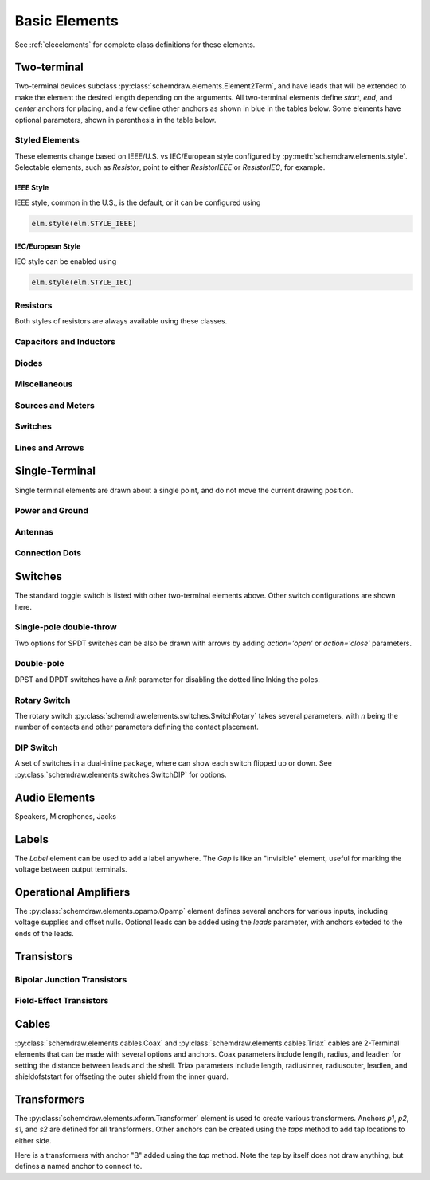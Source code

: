 .. _electrical:

Basic Elements
==============

See :ref:`elecelements` for complete class definitions for these elements.

.. jupyter-execute::
    :hide-code:

    %config InlineBackend.figure_format = 'svg'
    from functools import partial
    import schemdraw
    from schemdraw import elements as elm
    from schemdraw.elements import *
    
    def drawElements(elmlist, cols=3, dx=8, dy=2, lblofst=None, lblloc='rgt'):
        d = schemdraw.Drawing(fontsize=12)
        for i, e in enumerate(elmlist):
            y = i//cols*-dy
            x = (i%cols) * dx

            if isinstance(e, str):
                name = e
                e = getattr(elm, e)
            else:
                name = type(e()).__name__
            if hasattr(e, 'keywords'):  # partials have keywords attribute
                args = ', '.join(['{}={}'.format(k, v) for k, v in e.keywords.items()])
                name = '{}({})'.format(name, args)
            eplaced = d.add(e().right().at([x, y])
                            .label(name, loc=lblloc, halign='left', valign='center', ofst=lblofst))
            anchors = eplaced.absanchors.copy()
            anchors.pop('start', None)
            anchors.pop('end', None)
            anchors.pop('center', None)
            anchors.pop('xy', None)

            if len(anchors) > 0:
                for aname, apos in anchors.items():
                    eplaced.add_label(aname, loc=aname, color='blue', fontsize=10)
        return d


Two-terminal
------------

Two-terminal devices subclass :py:class:`schemdraw.elements.Element2Term`, and have leads that will be extended to make the element the desired length depending on the arguments.
All two-terminal elements define `start`, `end`, and `center` anchors for placing, and a few define other anchors as shown in blue in the tables below.
Some elements have optional parameters, shown in parenthesis in the table below.


Styled Elements
^^^^^^^^^^^^^^^

These elements change based on IEEE/U.S. vs IEC/European style configured by :py:meth:`schemdraw.elements.style`.
Selectable elements, such as `Resistor`, point to either `ResistorIEEE` or `ResistorIEC`, for example.

IEEE Style
**********

IEEE style, common in the U.S., is the default, or it can be configured using

.. code-block:: python

    elm.style(elm.STYLE_IEEE)


.. jupyter-execute::
    :hide-code:

    elm.style(elm.STYLE_IEEE)
    elmlist = ['Resistor', 'ResistorVar', 'ResistorVar', 'Potentiometer', 'Photoresistor', 'Fuse']
    drawElements(elmlist, cols=2)


IEC/European Style
******************

IEC style can be enabled using

.. code-block:: python

    elm.style(elm.STYLE_IEC)

.. jupyter-execute::
    :hide-code:

    elm.style(elm.STYLE_IEC)
    elmlist = ['Resistor', 'ResistorVar', 'ResistorVar', 'Potentiometer', 'Photoresistor', 'Fuse']
    drawElements(elmlist, cols=2)


Resistors
^^^^^^^^^

Both styles of resistors are always available using these classes.

.. jupyter-execute::
    :hide-code:

    elmlist = [ResistorIEEE, ResistorIEC, ResistorVarIEEE, ResistorVarIEC, PotentiometerIEEE,
               PotentiometerIEC, FuseUS, FuseIEEE, FuseIEC]
    drawElements(elmlist, cols=2)



Capacitors and Inductors
^^^^^^^^^^^^^^^^^^^^^^^^

.. jupyter-execute::
    :hide-code:

    elmlist = [Capacitor, partial(Capacitor, polar=True),
               Capacitor2, partial(Capacitor2, polar=True),
               CapacitorVar, CapacitorTrim, Inductor, Inductor2,
               partial(Inductor2, loops=2)]
    drawElements(elmlist, cols=2)


Diodes
^^^^^^

.. jupyter-execute::
    :hide-code:
    
    elmlist = [Diode,
               partial(Diode, fill=True), Schottky, DiodeTunnel, DiodeShockley,
               Zener, Varactor, LED, LED2, Photodiode, Diac, Triac, SCR]
    drawElements(elmlist, cols=2)


Miscellaneous
^^^^^^^^^^^^^

.. jupyter-execute::
    :hide-code:
    
    elmlist = [Breaker, Crystal, CPE, Josephson, Motor, Lamp, Neon, Thermistor, Memristor, Memristor2, Jack, Plug]
    drawElements(elmlist, cols=2)


Sources and Meters
^^^^^^^^^^^^^^^^^^
    
.. jupyter-execute::
    :hide-code:
    
    elmlist = [Source, SourceV, SourceI, SourceSin, SourcePulse,
               SourceSquare, SourceTriangle,
               SourceRamp, SourceControlled,
               SourceControlledV, SourceControlledI, BatteryCell,
               Battery, MeterV, MeterA, MeterI, MeterOhm,
               Solar]
    drawElements(elmlist, cols=2)


Switches
^^^^^^^^

.. jupyter-execute::
    :hide-code:
    
    elmlist = [Button, partial(Button, nc=True),
               Switch, partial(Switch, action='open'),
               partial(Switch, action='close'),
               SwitchReed]
    drawElements(elmlist, cols=2)


Lines and Arrows
^^^^^^^^^^^^^^^^
    
.. jupyter-execute::
    :hide-code:
    
    elmlist = [Line, Arrow, partial(Arrow, double=True), LineDot,
               partial(LineDot, double=True)]
    drawElements(elmlist, cols=2)


Single-Terminal
---------------

Single terminal elements are drawn about a single point, and do not move the current drawing position.

Power and Ground
^^^^^^^^^^^^^^^^

.. jupyter-execute::
    :hide-code:
    
    # One-terminal, don't move position
    elmlist = [Ground, GroundSignal, GroundChassis,
               Vss, Vdd]
    drawElements(elmlist, dx=4, cols=3)


Antennas
^^^^^^^^

.. jupyter-execute::
    :hide-code:
    
    elmlist = [Antenna, AntennaLoop, AntennaLoop2]
    drawElements(elmlist, dx=4, cols=3)


Connection Dots
^^^^^^^^^^^^^^^

.. jupyter-execute::
    :hide-code:
    
    # One-terminal, don't move position
    elmlist = [Dot, partial(Dot, open=True), DotDotDot,
               Arrowhead]
    drawElements(elmlist, dx=4, cols=3)



Switches
--------

The standard toggle switch is listed with other two-terminal elements above.
Other switch configurations are shown here.

Single-pole double-throw
^^^^^^^^^^^^^^^^^^^^^^^^

Two options for SPDT switches can be also be drawn with arrows by
adding `action='open'` or `action='close'` parameters.

.. jupyter-execute::
    :hide-code:

    elmlist = [SwitchSpdt, SwitchSpdt2,
              partial(SwitchSpdt, action='open'), partial(SwitchSpdt2, action='open'),
              partial(SwitchSpdt, action='close'), partial(SwitchSpdt2, action='close')]
    drawElements(elmlist, cols=2, dx=9, dy=3, lblofst=(.5, 0))


Double-pole
^^^^^^^^^^^

DPST and DPDT switches have a `link` parameter for disabling the dotted line
lnking the poles.

.. jupyter-execute::
    :hide-code:

    elmlist = [SwitchDpst, SwitchDpdt,
               partial(SwitchDpst, link=False),
               partial(SwitchDpdt, link=False)]
    drawElements(elmlist, cols=2, dx=8, dy=4, lblofst=(.7, 0))


Rotary Switch
^^^^^^^^^^^^^

The rotary switch :py:class:`schemdraw.elements.switches.SwitchRotary` takes several parameters, with `n` being the number of contacts and other parameters defining the contact placement.

.. jupyter-execute::
    :hide-code:
    
    (SwitchRotary(n=6).label('SwitchRotary(n=6)', ofst=(0,0.5))
                      .label('P', loc='P', halign='right', color='blue', fontsize=9, ofst=(-.2, 0))
                      .label('T1', loc='T1', color='blue', fontsize=9, ofst=(0, -.2))
                      .label('T2', loc='T2', color='blue', fontsize=9, ofst=(0, -.5))
                      .label('T3', loc='T3', color='blue', fontsize=9, ofst=(.2, 0))
                      .label('T4', loc='T4', color='blue', fontsize=9, ofst=(.2, 0))
                      .label('T5', loc='T5', color='blue', fontsize=9, ofst=(0, .2))
                      .label('T6', loc='T6', color='blue', fontsize=9, ofst=(0, .2))
    )


DIP Switch
^^^^^^^^^^

A set of switches in a dual-inline package, where can show each switch flipped up or down.
See :py:class:`schemdraw.elements.switches.SwitchDIP` for options.

.. jupyter-execute::
    :hide-code:
    
    d = schemdraw.Drawing()
    d += (elm.SwitchDIP().label('SwitchDIP', 'right')
         .label('a1', color='blue', loc='a1', valign='top', fontsize=11)
         .label('a2', color='blue', loc='a2', valign='top', fontsize=11)
         .label('a3', color='blue', loc='a3', valign='top', fontsize=11)
         .label('b1', color='blue', loc='b1', valign='bottom', fontsize=11)
         .label('b2', color='blue', loc='b2', valign='bottom', fontsize=11)
         .label('b3', color='blue', loc='b3', valign='bottom', fontsize=11))
    d += (elm.SwitchDIP(pattern=(0, 0, 1)).label('SwitchDIP(pattern=(0, 0, 1))', 'right')
         .label('a1', color='blue', loc='a1', valign='top', fontsize=11)
         .label('a2', color='blue', loc='a2', valign='top', fontsize=11)
         .label('a3', color='blue', loc='a3', valign='top', fontsize=11)
         .label('b1', color='blue', loc='b1', valign='bottom', fontsize=11)
         .label('b2', color='blue', loc='b2', valign='bottom', fontsize=11)
         .label('b3', color='blue', loc='b3', valign='bottom', fontsize=11).at((5, 0)))
    d.draw()




Audio Elements
--------------

Speakers, Microphones, Jacks

.. jupyter-execute::
    :hide-code:
    
    elmlist = [Speaker, Mic]
    drawElements(elmlist, cols=2, dy=5, dx=5, lblofst=[.7, 0])
    
    
.. jupyter-execute::
    :hide-code:
    
    elmlist = [AudioJack, partial(AudioJack, ring=True),
               partial(AudioJack, switch=True),
               partial(AudioJack, switch=True, ring=True, ringswitch=True)]
    drawElements(elmlist, cols=1, dy=3, lblofst=[1.7, 0])

    
Labels
------

The `Label` element can be used to add a label anywhere.
The `Gap` is like an "invisible" element, useful for marking the voltage between output terminals.

.. jupyter-execute::
    :hide-code:

    d = schemdraw.Drawing(fontsize=12)
    d += elm.Line().right().length(1)
    d += elm.Dot(open=True)
    d += elm.Gap().down().label(['+','Gap','–'])
    d += elm.Dot(open=True)
    d += elm.Line().left().length(1)
    d += elm.Label(label='Label').at([3.5, -.5])
    d += elm.Tag().right().at([5, -.5]).label('Tag')
    d.draw()


Operational Amplifiers
----------------------

The :py:class:`schemdraw.elements.opamp.Opamp` element defines several anchors for various inputs, including voltage supplies and offset nulls. Optional leads can be added using the `leads` parameter, with anchors exteded to the ends of the leads.


.. jupyter-execute::
    :hide-code:

    d = schemdraw.Drawing(fontsize=12)
    d += (op := elm.Opamp().label('Opamp', ofst=.6))
    d += elm.LineDot().reverse().at(op.in1).left().length(.5).color('blue').label('in1', color='blue', loc='left')
    d += elm.LineDot().reverse().at(op.in2).left().length(.5).color('blue').label('in2', color='blue', loc='left')
    d += elm.LineDot().reverse().at(op.out).right().length(.5).color('blue').label('out', color='blue', loc='right')
    d += elm.LineDot().reverse().at(op.vd).up().length(.25).color('blue').label('vd', color='blue', loc='right')
    d += elm.LineDot().reverse().at(op.vs).down().length(.25).color('blue').label('vs', color='blue', loc='left')
    d += elm.LineDot().reverse().at(op.n2).up().length(.25).color('blue').label('n2', color='blue', loc='right')
    d += elm.LineDot().reverse().at(op.n1).down().length(.25).color('blue').label('n1', color='blue', loc='left')
    d += elm.LineDot().reverse().at(op.n2a).up().length(.22).color('blue').label('n2a', ofst=0, color='blue', loc='right')
    d += elm.LineDot().reverse().at(op.n1a).down().length(.22).color('blue').label('n1a', ofst=0, color='blue', loc='left')   

    d += (op2 := elm.Opamp(sign=False).at([5, 0]).right().label('Opamp(sign=False)', ofst=.6))
    d += elm.LineDot().reverse().at(op2.in1).left().length(.5).color('blue').label('in1', color='blue', loc='left')
    d += elm.LineDot().reverse().at(op2.in2).left().length(.5).color('blue').label('in2', color='blue', loc='left')
    d += elm.LineDot().reverse().at(op2.out).right().length(.5).color('blue').label('out', color='blue', loc='right')
    d += elm.LineDot().reverse().at(op2.vd).up().length(.25).color('blue').label('vd', color='blue', loc='right')
    d += elm.LineDot().reverse().at(op2.vs).down().length(.25).color('blue').label('vs', color='blue', loc='left')
    d += elm.LineDot().reverse().at(op2.n2).up().length(.25).color('blue').label('n2', color='blue', loc='right')
    d += elm.LineDot().reverse().at(op2.n1).down().length(.25).color('blue').label('n1', color='blue', loc='left')
    d += elm.LineDot().reverse().at(op2.n2a).up().length(.22).color('blue').label('n2a', ofst=0, color='blue', loc='right')
    d += elm.LineDot().reverse().at(op2.n1a).down().length(.22).color('blue').label('n1a', ofst=0, color='blue', loc='left')

    d += (op:=elm.Opamp(leads=True).at([10, 0]).right().label('Opamp(leads=True)', ofst=.6)
            .label('in1', loc='in1', halign='right', color='blue')
            .label('in2', loc='in2', halign='right', color='blue')
            .label('out', loc='out', halign='left', color='blue'))
    d += elm.Dot().at(op.in1).color('blue')
    d += elm.Dot().at(op.in2).color('blue')
    d += elm.Dot().at(op.out).color('blue')
    d.draw()


Transistors
-----------

Bipolar Junction Transistors
^^^^^^^^^^^^^^^^^^^^^^^^^^^^

.. jupyter-execute::
    :hide-code:

    elmlist = [Bjt, BjtNpn, BjtPnp,
               partial(Bjt, circle=True),
               partial(BjtNpn, circle=True), partial(BjtPnp, circle=True),
               BjtPnp2c, partial(BjtPnp2c, circle=True),]
    drawElements(elmlist, dx=6.5, dy=3, lblofst=(0, .2))


Field-Effect Transistors
^^^^^^^^^^^^^^^^^^^^^^^^

.. jupyter-execute::
    :hide-code:

    elmlist = [NFet, PFet, partial(NFet, bulk=True), partial(PFet, bulk=True),
               JFet, JFetN, JFetP, partial(JFetN, circle=True), partial(JFetP, circle=True)]
    drawElements(elmlist, dx=6.5, dy=3, lblofst=[0, -.8])



Cables
------

:py:class:`schemdraw.elements.cables.Coax` and :py:class:`schemdraw.elements.cables.Triax` cables are 2-Terminal elements that can be made with several options and anchors.
Coax parameters include length, radius, and leadlen for setting the distance between leads and the shell.
Triax parameters include length, radiusinner, radiusouter, leadlen, and shieldofststart for offseting the outer shield from the inner guard.


.. jupyter-execute::
    :hide-code:

    d = schemdraw.Drawing(fontsize=10)
    d += elm.Coax().label('Coax')
    d += elm.Coax(length=4, radius=.5).label('Coax(length=5, radius=.5)')
    d += (C := elm.Coax().at([0, -3]).length(5))
    d += elm.Line().down().at(C.shieldstart).length(.2).label('shieldstart', 'lft', halign='right').color('blue')
    d += elm.Line().down().at(C.shieldcenter).length(.6).label('shieldcenter', 'lft', halign='right').color('blue')
    d += elm.Line().down().at(C.shieldend).length(1).label('shieldend', 'lft', halign='center').color('blue')
    d += elm.Line().up().at(C.shieldstart_top).length(.2).label('shieldstart_top', 'rgt', halign='right').color('blue')
    d += elm.Line().up().at(C.shieldcenter_top).length(.6).label('shieldcenter_top', 'rgt', halign='right').color('blue')
    d += elm.Line().up().at(C.shieldend_top).length(1).label('shieldend_top', 'rgt', halign='center').color('blue')

    d += elm.Triax().at([0, -7]).right().label('Triax')
    d += elm.Triax(length=4, radiusinner=.5).label('Triax(length=5, radiusinner=.5)')
    d += (C := elm.Triax().at([1, -10]).length(5))
    d += elm.Line().down().at(C.shieldstart).length(.2).label('shieldstart', 'left', halign='right').color('blue')
    d += elm.Line().down().at(C.shieldcenter).length(.6).label('shieldcenter', 'left', halign='right').color('blue')
    d += elm.Line().down().at(C.shieldend).length(1).label('shieldend', 'left', halign='center').color('blue')
    d += elm.Line().up().at(C.shieldstart_top).length(.2).label('shieldstart_top', 'rgt', halign='right').color('blue')
    d += elm.Line().up().at(C.shieldcenter_top).length(.6).label('shieldcenter_top', 'rgt', halign='right').color('blue')
    d += elm.Line().up().at(C.shieldend_top).length(1).label('shieldend_top', 'rgt', halign='center').color('blue')
    d += elm.Line().theta(45).at(C.guardend_top).length(1).label('guardend_top', 'rgt', halign='left').color('blue')
    d += elm.Line().theta(-45).at(C.guardend).length(1).label('guardend', 'rgt', halign='left').color('blue')
    d += elm.Line().theta(135).at(C.guardstart_top).length(.3).label('guardstart_top', 'left', halign='right').color('blue')
    d += elm.Line().theta(-145).at(C.guardstart).length(.5).label('guardstart', 'left', halign='right').color('blue')
    d.draw()


.. jupyter-execute::
    :hide-code:

    elmlist = [CoaxConnect]
    drawElements(elmlist, dx=1, dy=1, lblofst=[.5, 0])



Transformers
------------

The :py:class:`schemdraw.elements.xform.Transformer` element is used to create various transformers.
Anchors `p1`, `p2`, `s1`, and `s2` are defined for all transformers.
Other anchors can be created using the `taps` method to add tap locations to
either side.


.. jupyter-execute::
    :hide-code:
    
    d = schemdraw.Drawing(fontsize=12)
    d.add(elm.Transformer().label('Transformer'))
    d.add(elm.Transformer(loop=True).at([5, 0]).label('Transformer(loop=True)'))
    d.here = [0, -4]
    d.draw()


Here is a transformers with anchor "B" added using the `tap` method. Note the tap by itself
does not draw anything, but defines a named anchor to connect to.

.. jupyter-execute::

    d = schemdraw.Drawing(fontsize=12)
    x = d.add(elm.Transformer(t1=4, t2=8)
              .tap(name='B', pos=3, side='secondary'))
    d.add(elm.Line().at(x.s1).length(d.unit/4).label('s1', 'rgt').color('blue'))
    d.add(elm.Line().at(x.s2).length(d.unit/4).label('s2', 'rgt').color('blue'))
    d.add(elm.Line().at(x.p1).length(d.unit/4).left().label('p1', 'lft').color('blue'))
    d.add(elm.Line().at(x.p2).length(d.unit/4).left().label('p2', 'lft').color('blue'))
    d.add(elm.Line().at(x.B).length(d.unit/4).right().label('B', 'rgt').color('blue'))
    d.draw()

